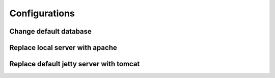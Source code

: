 Configurations
==============

Change default database
-----------------------


Replace local server with apache
--------------------------------


Replace default jetty server with tomcat
----------------------------------------

